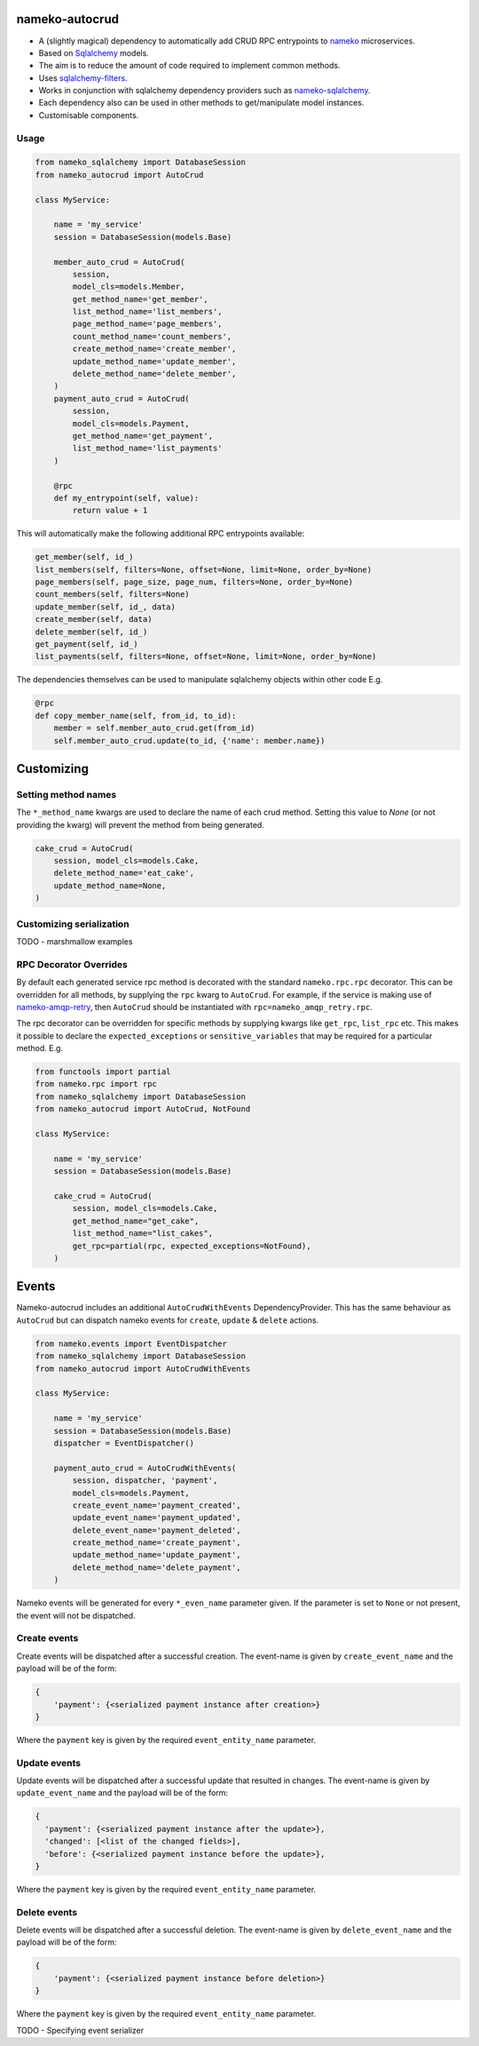 nameko-autocrud
=================

-  A (slightly magical) dependency to automatically add CRUD RPC entrypoints to `nameko <https://github.com/nameko/nameko/>`_ microservices.
-  Based on `Sqlalchemy <http://www.sqlalchemy.org/>`_ models.
-  The aim is to reduce the amount of code required to implement common methods.
-  Uses `sqlalchemy-filters <https://github.com/Overseas-Student-Living/sqlalchemy-filters>`_.
-  Works in conjunction with sqlalchemy dependency providers such as `nameko-sqlalchemy <https://github.com/onefinestay/nameko-sqlalchemy>`_.
-  Each dependency also can be used in other methods to get/manipulate model instances.
-  Customisable components.

Usage
-----

.. code-block:: python

    from nameko_sqlalchemy import DatabaseSession
    from nameko_autocrud import AutoCrud

    class MyService:

        name = 'my_service'
        session = DatabaseSession(models.Base)

        member_auto_crud = AutoCrud(
            session,
            model_cls=models.Member,
            get_method_name='get_member',
            list_method_name='list_members',
            page_method_name='page_members',
            count_method_name='count_members',
            create_method_name='create_member',
            update_method_name='update_member',
            delete_method_name='delete_member',
        )
        payment_auto_crud = AutoCrud(
            session,
            model_cls=models.Payment,
            get_method_name='get_payment',
            list_method_name='list_payments'
        )

        @rpc
        def my_entrypoint(self, value):
            return value + 1


This will automatically make the following additional RPC entrypoints available:

.. code-block:: python

    get_member(self, id_)
    list_members(self, filters=None, offset=None, limit=None, order_by=None)
    page_members(self, page_size, page_num, filters=None, order_by=None)
    count_members(self, filters=None)
    update_member(self, id_, data)
    create_member(self, data)
    delete_member(self, id_)
    get_payment(self, id_)
    list_payments(self, filters=None, offset=None, limit=None, order_by=None)


The dependencies themselves can be used to manipulate sqlalchemy objects within other code E.g.

.. code-block:: python

    @rpc
    def copy_member_name(self, from_id, to_id):
        member = self.member_auto_crud.get(from_id)
        self.member_auto_crud.update(to_id, {'name': member.name})


Customizing
===========

Setting method names
------------------------

The ``*_method_name`` kwargs are used to declare the name of each crud method. Setting this value to `None` (or not providing the kwarg) will prevent the method from being generated.

.. code-block:: python

    cake_crud = AutoCrud(
        session, model_cls=models.Cake,
        delete_method_name='eat_cake',
        update_method_name=None,
    )

Customizing serialization
-------------------------

TODO - marshmallow examples


RPC Decorator Overrides
-----------------------
By default each generated service rpc method is decorated with the standard ``nameko.rpc.rpc`` decorator.
This can be overridden for all methods, by supplying the ``rpc`` kwarg to ``AutoCrud``. For example, if the service is making use of `nameko-amqp-retry <https://github.com/nameko/nameko-amqp-retry>`_, then ``AutoCrud`` should be instantiated with ``rpc=nameko_amqp_retry.rpc``.

The rpc decorator can be overridden for specific methods by supplying  kwargs like ``get_rpc``, ``list_rpc`` etc.
This makes it possible to declare the ``expected_exceptions`` or ``sensitive_variables`` that may be required for a particular method. E.g.

.. code-block:: python

    from functools import partial
    from nameko.rpc import rpc
    from nameko_sqlalchemy import DatabaseSession
    from nameko_autocrud import AutoCrud, NotFound

    class MyService:

        name = 'my_service'
        session = DatabaseSession(models.Base)

        cake_crud = AutoCrud(
            session, model_cls=models.Cake,
            get_method_name="get_cake",
            list_method_name="list_cakes",        
            get_rpc=partial(rpc, expected_exceptions=NotFound),
        )


Events
======
Nameko-autocrud includes an additional ``AutoCrudWithEvents`` DependencyProvider. This has the same behaviour as ``AutoCrud`` but can dispatch nameko events for ``create``, ``update`` & ``delete`` actions.

.. code-block:: python

    from nameko.events import EventDispatcher
    from nameko_sqlalchemy import DatabaseSession
    from nameko_autocrud import AutoCrudWithEvents

    class MyService:

        name = 'my_service'
        session = DatabaseSession(models.Base)
        dispatcher = EventDispatcher()

        payment_auto_crud = AutoCrudWithEvents(
            session, dispatcher, 'payment',
            model_cls=models.Payment,
            create_event_name='payment_created',
            update_event_name='payment_updated',
            delete_event_name='payment_deleted',
            create_method_name='create_payment',
            update_method_name='update_payment',
            delete_method_name='delete_payment',
        )

Nameko events will be generated for every ``*_even_name`` parameter given. If the parameter is set to ``None`` or not present, the event will not be dispatched. 

Create events
-------------
Create events will be dispatched after a successful creation. The event-name is given by ``create_event_name`` and the payload will be of the form:

.. code-block:: python

    {
        'payment': {<serialized payment instance after creation>}
    }

Where the ``payment`` key is given by the required ``event_entity_name`` parameter.

Update events
-------------
Update events will be dispatched after a successful update that resulted in changes. The event-name is given by ``update_event_name`` and the payload will be of the form:

.. code-block:: python

    {
      'payment': {<serialized payment instance after the update>},
      'changed': [<list of the changed fields>],
      'before': {<serialized payment instance before the update>},
    }

Where the ``payment`` key is given by the required ``event_entity_name`` parameter.

Delete events
-------------
Delete events will be dispatched after a successful deletion. The event-name is given by ``delete_event_name`` and the payload will be of the form:

.. code-block:: python

    {
        'payment': {<serialized payment instance before deletion>}
    }

Where the ``payment`` key is given by the required ``event_entity_name`` parameter.

TODO - Specifying event serializer

